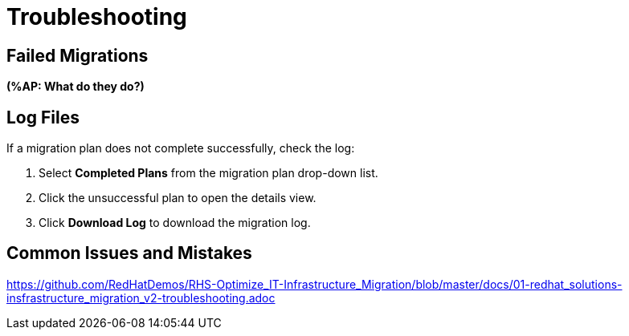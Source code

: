 [id='assembly_Troubleshooting']
= Troubleshooting

[discrete]
== Failed Migrations

*(%AP: What do they do?)*

[discrete]
== Log Files

If a migration plan does not complete successfully, check the log:

. Select *Completed Plans* from the migration plan drop-down list.
. Click the unsuccessful plan to open the details view.
. Click *Download Log* to download the migration log.

[discrete]
== Common Issues and Mistakes

https://github.com/RedHatDemos/RHS-Optimize_IT-Infrastructure_Migration/blob/master/docs/01-redhat_solutions-insfrastructure_migration_v2-troubleshooting.adoc
